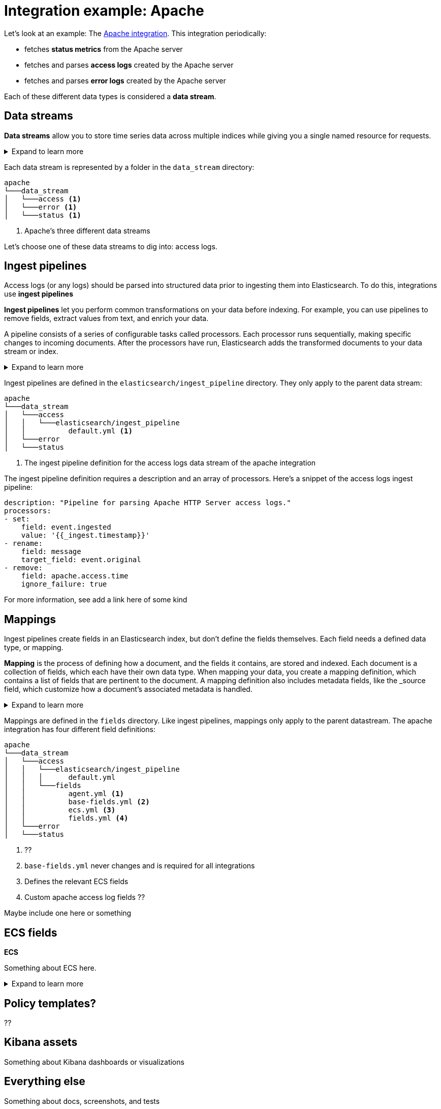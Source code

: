 [[integration-example-apache]]
= Integration example: Apache

Let's look at an example:
The https://github.com/elastic/integrations/tree/master/packages/apache[Apache integration].
This integration periodically:

* fetches **status metrics** from the Apache server
* fetches and parses **access logs** created by the Apache server
* fetches and parses **error logs** created by the Apache server

Each of these different data types is considered a **data stream**.

[discrete]
[[apache-data-streams]]
== Data streams

****
**Data streams** allow you to store time series data across multiple indices while giving you a single named resource for requests.

[%collapsible]
.Expand to learn more
====
stuff
====
****

Each data stream is represented by a folder in the `data_stream` directory:

[source,text]
----
apache
└───data_stream
│   └───access <1>
│   └───error <1>
│   └───status <1>
----
<1> Apache's three different data streams

Let's choose one of these data streams to dig into: access logs.

[discrete]
[[apache-ingest-pipelines]]
== Ingest pipelines

Access logs (or any logs) should be parsed into structured data prior to ingesting them into Elasticsearch.
To do this, integrations use **ingest pipelines**

****
**Ingest pipelines** let you perform common transformations on your data before indexing. For example, you can use pipelines to remove fields, extract values from text, and enrich your data.

A pipeline consists of a series of configurable tasks called processors. Each processor runs sequentially, making specific changes to incoming documents. After the processors have run, Elasticsearch adds the transformed documents to your data stream or index.

[%collapsible]
.Expand to learn more
====
stuff
====
****

Ingest pipelines are defined in the `elasticsearch/ingest_pipeline` directory.
They only apply to the parent data stream:

[source,text]
----
apache
└───data_stream
│   └───access
│   │   └───elasticsearch/ingest_pipeline
│   │          default.yml <1>
│   └───error
│   └───status
----
<1> The ingest pipeline definition for the access logs data stream of the apache integration

The ingest pipeline definition requires a description and an array of processors.
Here's a snippet of the access logs ingest pipeline:

[source,yaml]
----
description: "Pipeline for parsing Apache HTTP Server access logs."
processors:
- set:
    field: event.ingested
    value: '{{_ingest.timestamp}}'
- rename:
    field: message
    target_field: event.original
- remove:
    field: apache.access.time
    ignore_failure: true
----

For more information, see ((add a link here of some kind))

[discrete]
[[apache-mappings]]
== Mappings

Ingest pipelines create fields in an Elasticsearch index, but don't define the fields themselves.
Each field needs a defined data type, or mapping.

****
**Mapping** is the process of defining how a document, and the fields it contains, are stored and indexed.
Each document is a collection of fields, which each have their own data type. When mapping your data, you create a mapping definition, which contains a list of fields that are pertinent to the document. A mapping definition also includes metadata fields, like the _source field, which customize how a document’s associated metadata is handled.

[%collapsible]
.Expand to learn more
====
stuff
====
****

Mappings are defined in the `fields` directory.
Like ingest pipelines, mappings only apply to the parent datastream.
The apache integration has four different field definitions:

[source,text]
----
apache
└───data_stream
│   └───access
│   │   └───elasticsearch/ingest_pipeline
│   │   │      default.yml
│   │   └───fields
│   │          agent.yml <1>
│   │          base-fields.yml <2>
│   │          ecs.yml <3>
│   │          fields.yml <4>
│   └───error
│   └───status
----
<1> ??
<2> `base-fields.yml` never changes and is required for all integrations
<3> Defines the relevant ECS fields
<4> Custom apache access log fields ??

Maybe include one here or something

[discrete]
[[apache-ecs]]
== ECS fields

****
**ECS**

Something about ECS here.

[%collapsible]
.Expand to learn more
====
stuff
====
****

[discrete]
[[apache-policy-templates]]
== Policy templates?

??

[discrete]
[[apache-kibana-assets]]
== Kibana assets

Something about Kibana dashboards or visualizations

[discrete]
[[apache-everything-else]]
== Everything else

Something about docs, screenshots, and tests